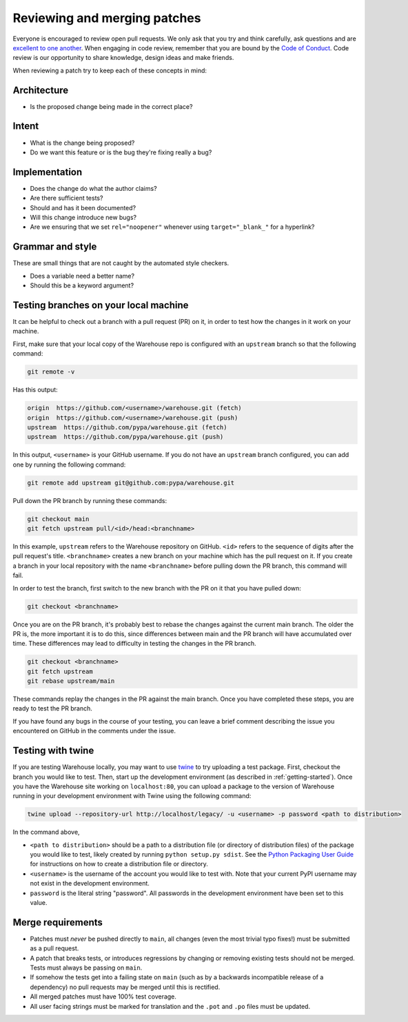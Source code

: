 Reviewing and merging patches
=============================

Everyone is encouraged to review open pull requests. We only ask that you try
and think carefully, ask questions and are `excellent to one another`_. When
engaging in code review, remember that you are bound by the `Code of Conduct`_.
Code review is our opportunity to share knowledge, design ideas and make
friends.

When reviewing a patch try to keep each of these concepts in mind:

Architecture
------------

* Is the proposed change being made in the correct place?

Intent
------

* What is the change being proposed?
* Do we want this feature or is the bug they're fixing really a bug?

Implementation
--------------

* Does the change do what the author claims?
* Are there sufficient tests?
* Should and has it been documented?
* Will this change introduce new bugs?
* Are we ensuring that we set ``rel="noopener"`` whenever using
  ``target="_blank_"`` for a hyperlink?


Grammar and style
-----------------

These are small things that are not caught by the automated style checkers.

* Does a variable need a better name?
* Should this be a keyword argument?

Testing branches on your local machine
--------------------------------------

It can be helpful to check out a branch with a pull request (PR) on it, in
order to test how the changes in it work on your machine.

First, make sure that your local copy of the Warehouse repo is configured with
an ``upstream`` branch so that the following command:

.. code-block:: console

  git remote -v

Has this output:

.. code-block:: console

  origin  https://github.com/<username>/warehouse.git (fetch)
  origin  https://github.com/<username>/warehouse.git (push)
  upstream  https://github.com/pypa/warehouse.git (fetch)
  upstream  https://github.com/pypa/warehouse.git (push)

In this output, ``<username>`` is your GitHub username. If you do not have an
``upstream`` branch configured, you can add one by running the following
command:

.. code-block:: console

   git remote add upstream git@github.com:pypa/warehouse.git

Pull down the PR branch by running these commands:

.. code-block:: console

   git checkout main
   git fetch upstream pull/<id>/head:<branchname>

In this example, ``upstream`` refers to the Warehouse repository on GitHub.
``<id>`` refers to the sequence of digits after the pull request's title.
``<branchname>`` creates a new branch on your machine which has the pull
request on it. If you create a branch in your local repository with the name
``<branchname>`` before pulling down the PR branch, this command will fail.

In order to test the branch, first switch to the new branch with the PR on
it that you have pulled down:

.. code-block:: console

   git checkout <branchname>

Once you are on the PR branch, it's probably best to rebase the changes
against the current main branch. The older the PR is, the more important
it is to do this, since differences between main and the PR branch will
have accumulated over time. These differences may lead to difficulty
in testing the changes in the PR branch.

.. code-block:: console

   git checkout <branchname>
   git fetch upstream
   git rebase upstream/main

These commands replay the changes in the PR against the main branch.
Once you have completed these steps, you are ready to test the PR branch.

If you have found any bugs in the course of your testing, you can leave a
brief comment describing the issue you encountered on GitHub in the comments
under the issue.

Testing with twine
------------------
If you are testing Warehouse locally, you may want to use `twine`_ to try
uploading a test package. First, checkout the branch you would like to test.
Then, start up the development environment (as described in
:ref:`getting-started`).  Once you have the Warehouse site working on
``localhost:80``, you can upload a package to the version of Warehouse running
in your development environment with Twine using the following command:

.. code-block:: console

  twine upload --repository-url http://localhost/legacy/ -u <username> -p password <path to distribution>

In the command above,

-   ``<path to distribution>`` should be a path to a distribution file (or
    directory of distribution files) of the package you would like to test,
    likely created by running ``python setup.py sdist``. See the `Python
    Packaging User Guide`_ for instructions on how to create a distribution
    file or directory.

-   ``<username>`` is the username of the account you would like to test with.
    Note that your current PyPI username may not exist in the development
    environment.

-   ``password`` is the literal string "password". All passwords in the
    development environment have been set to this value.

Merge requirements
------------------

* Patches must *never* be pushed directly to ``main``, all changes (even the
  most trivial typo fixes!) must be submitted as a pull request.
* A patch that breaks tests, or introduces regressions by changing or removing
  existing tests should not be merged. Tests must always be passing on
  ``main``.
* If somehow the tests get into a failing state on ``main`` (such as by a
  backwards incompatible release of a dependency) no pull requests may be
  merged until this is rectified.
* All merged patches must have 100% test coverage.
* All user facing strings must be marked for translation and the ``.pot`` and
  ``.po`` files must be updated.

.. _`excellent to one another`: https://speakerdeck.com/ohrite/better-code-review

.. _`Code of Conduct`: https://github.com/pypa/.github/blob/main/CODE_OF_CONDUCT.md

.. _`twine`: https://github.com/pypa/twine

.. _`Python Packaging User Guide`: https://packaging.python.org/tutorials/distributing-packages/#packaging-your-project
